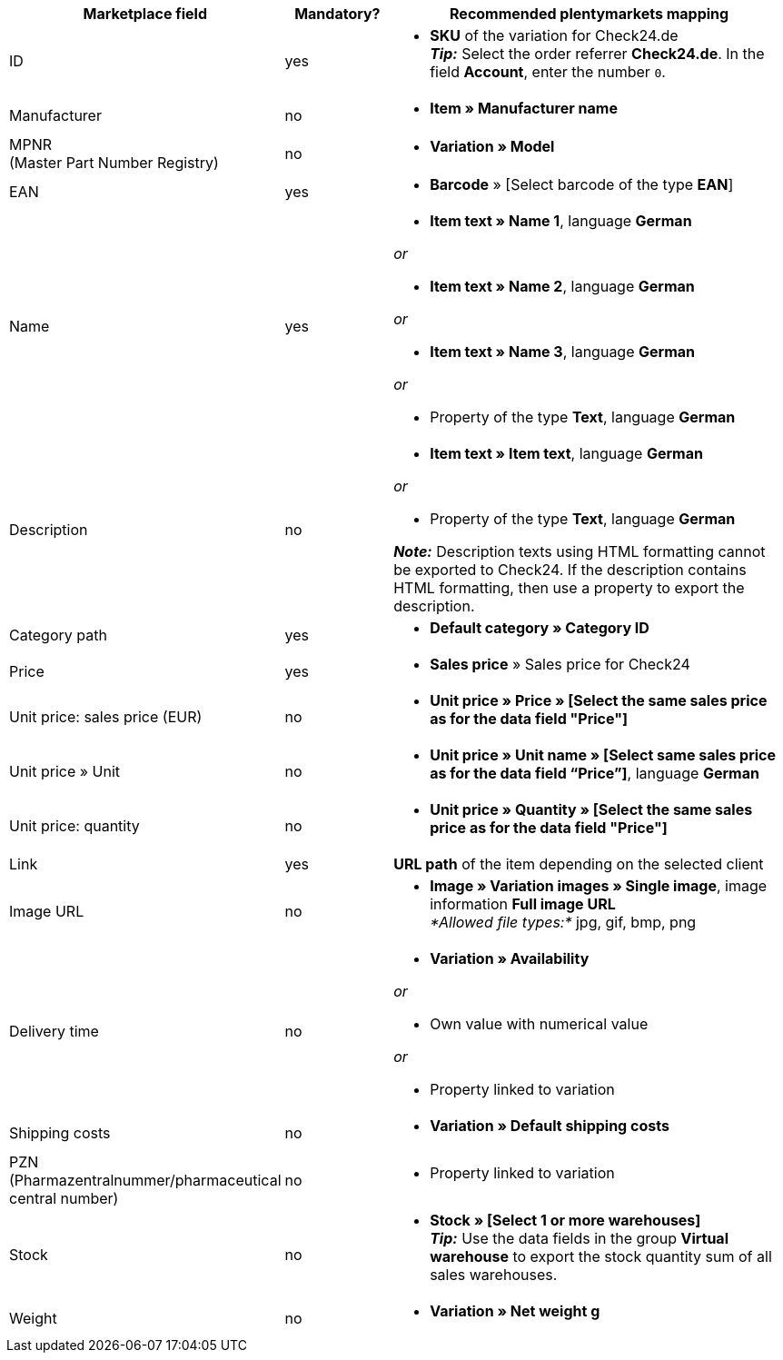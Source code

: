 [[recommended-mappings]]
[cols="2,1,4a"]
|====
|Marketplace field |Mandatory? |Recommended plentymarkets mapping

| ID
| yes
| * *SKU* of the variation for Check24.de +
*_Tip:_* Select the order referrer *Check24.de*. In the field *Account*, enter the number `0`.

| Manufacturer
| no
| * *Item » Manufacturer name*

| MPNR +
(Master Part Number Registry)
| no
| * *Variation » Model*

| EAN
| yes
| * *Barcode* » [Select barcode of the type *EAN*]

| Name
| yes
| * *Item text » Name 1*, language *German*

_or_

* *Item text » Name 2*, language *German*

_or_

* *Item text » Name 3*, language *German*

_or_

* Property of the type *Text*, language *German*

| Description
| no
| * *Item text » Item text*, language *German*

_or_

* Property of the type *Text*, language *German*

*_Note:_* Description texts using HTML formatting cannot be exported to Check24. If the description contains HTML formatting, then use a property to export the description.

| Category path
| yes
| * *Default category » Category ID*

| Price
| yes
| * *Sales price* » Sales price for Check24

| Unit price: sales price (EUR)
| no
| * *Unit price » Price » [Select the same sales price as for the data field "Price"]*

| Unit price » Unit
| no
| * *Unit price » Unit name » [Select same sales price as for the data field “Price”]*, language *German*

| Unit price: quantity
| no
| * *Unit price » Quantity » [Select the same sales price as for the data field "Price"]*

| Link
| yes
| *URL path* of the item depending on the selected client

| Image URL
| no
| * *Image » Variation images » Single image*, image information *Full image URL* +
_*Allowed file types:*_ jpg, gif, bmp, png

| Delivery time
| no
| * *Variation » Availability*

_or_

* Own value with numerical value

_or_

* Property linked to variation

| Shipping costs
| no
| * *Variation » Default shipping costs*

| PZN +
(Pharmazentralnummer/pharmaceutical central number)
| no
| * Property linked to variation

| Stock
| no
| * *Stock » [Select 1 or more warehouses]* +
*_Tip:_* Use the data fields in the group *Virtual warehouse* to export the stock quantity sum of all sales warehouses.

| Weight
| no
| * *Variation » Net weight g*
|====